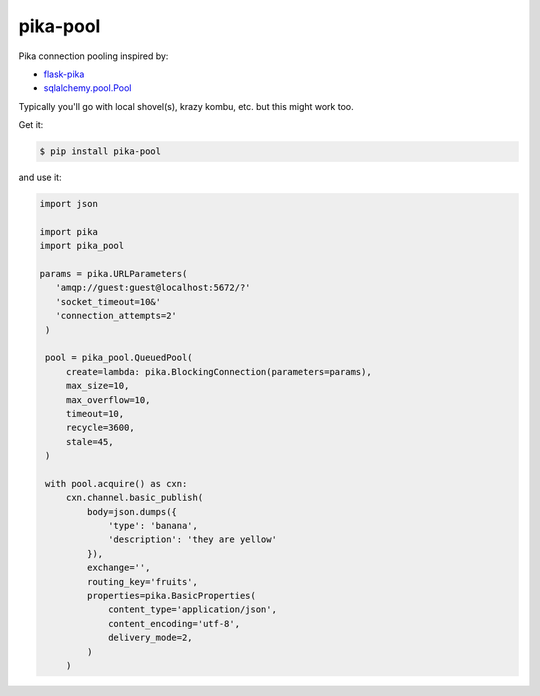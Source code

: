 =========
pika-pool
=========

.. image:: https://travis-ci.org/bninja/pika-pool.png
   :target: https://travis-ci.org/bninja/pika-pool
   
.. image:: https://coveralls.io/repos/bninja/pika-pool/badge.png?branch=master
   :target: https://coveralls.io/r/bninja/pika-pool?branch=master

Pika connection pooling inspired by:

- `flask-pika <https://github.com/WeatherDecisionTechnologies/flask-pika>`_
- `sqlalchemy.pool.Pool <http://docs.sqlalchemy.org/en/latest/core/pooling.html#sqlalchemy.pool.Pool>`_

Typically you'll go with local shovel(s), krazy kombu, etc. but this might work too.

Get it:

.. code:: bash

   $ pip install pika-pool

and use it:

.. code:: python

   import json

   import pika
   import pika_pool

   params = pika.URLParameters(
      'amqp://guest:guest@localhost:5672/?'
      'socket_timeout=10&'
      'connection_attempts=2'
    )

    pool = pika_pool.QueuedPool(
        create=lambda: pika.BlockingConnection(parameters=params),
        max_size=10,
        max_overflow=10,
        timeout=10,
        recycle=3600,
        stale=45,
    )

    with pool.acquire() as cxn:
        cxn.channel.basic_publish(
            body=json.dumps({
                'type': 'banana',
                'description': 'they are yellow'
            }),
            exchange='',
            routing_key='fruits',
            properties=pika.BasicProperties(
                content_type='application/json',
                content_encoding='utf-8',
                delivery_mode=2,
            )
        )
